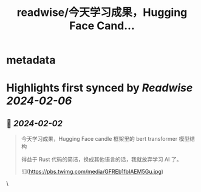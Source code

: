 :PROPERTIES:
:title: readwise/今天学习成果，Hugging Face Cand...
:END:


* metadata
:PROPERTIES:
:author: [[blackanger on Twitter]]
:full-title: "今天学习成果，Hugging Face Cand..."
:category: [[tweets]]
:url: https://twitter.com/blackanger/status/1753101641551851611
:image-url: https://pbs.twimg.com/profile_images/1588061971714256896/Rwi_kcm7.jpg
:END:

* Highlights first synced by [[Readwise]] [[2024-02-06]]
** 📌 [[2024-02-02]]
#+BEGIN_QUOTE
今天学习成果，Hugging Face candle 框架里的 bert transformer 模型结构

得益于 Rust 代码的简洁，换成其他语言的话，我就放弃学习 AI 了。 

![](https://pbs.twimg.com/media/GFREb1fbIAEM5Gu.jpg) 
#+END_QUOTE\